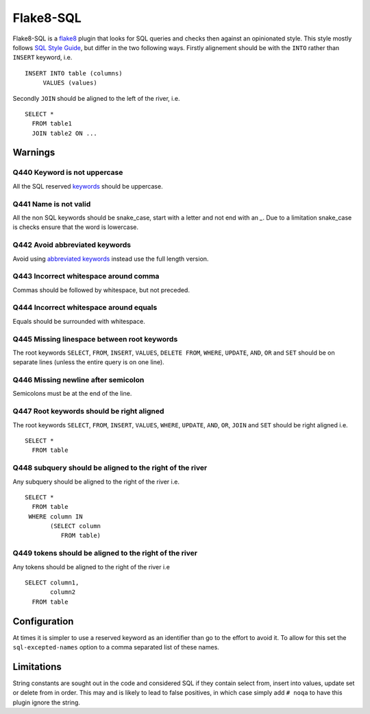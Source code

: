 Flake8-SQL
==========

|Build Status|

Flake8-SQL is a `flake8 <http://flake8.readthedocs.org/en/latest/>`__
plugin that looks for SQL queries and checks then against an
opinionated style. This style mostly follows `SQL Style Guide
<http://www.sqlstyle.guide/>`__, but differ in the two following
ways. Firstly alignement should be with the ``INTO`` rather than
``INSERT`` keyword, i.e.

::

    INSERT INTO table (columns)
         VALUES (values)

Secondly ``JOIN`` should be aligned to the left of the river, i.e.

::

    SELECT *
      FROM table1
      JOIN table2 ON ...

Warnings
--------

Q440 Keyword is not uppercase
~~~~~~~~~~~~~~~~~~~~~~~~~~~~~

All the SQL reserved
`keywords <https://github.com/pgjones/flake8-sql/blob/master/flake8_sql/keywords.py>`__
should be uppercase.

Q441 Name is not valid
~~~~~~~~~~~~~~~~~~~~~~

All the non SQL keywords should be snake\_case, start with a letter
and not end with an `\_`. Due to a limitation snake\_case is checks
ensure that the word is lowercase.

Q442 Avoid abbreviated keywords
~~~~~~~~~~~~~~~~~~~~~~~~~~~~~~~

Avoid using `abbreviated
keywords <https://github.com/pgjones/flake8-sql/blob/master/flake8_sql/keywords.py>`__
instead use the full length version.

Q443 Incorrect whitespace around comma
~~~~~~~~~~~~~~~~~~~~~~~~~~~~~~~~~~~~~~

Commas should be followed by whitespace, but not preceded.

Q444 Incorrect whitespace around equals
~~~~~~~~~~~~~~~~~~~~~~~~~~~~~~~~~~~~~~~

Equals should be surrounded with whitespace.

Q445 Missing linespace between root keywords
~~~~~~~~~~~~~~~~~~~~~~~~~~~~~~~~~~~~~~~~~~~~

The root keywords ``SELECT``, ``FROM``, ``INSERT``, ``VALUES``, ``DELETE
FROM``, ``WHERE``, ``UPDATE``, ``AND``, ``OR`` and ``SET`` should be
on separate lines (unless the entire query is on one line).

Q446 Missing newline after semicolon
~~~~~~~~~~~~~~~~~~~~~~~~~~~~~~~~~~~~

Semicolons must be at the end of the line.

Q447 Root keywords should be right aligned
~~~~~~~~~~~~~~~~~~~~~~~~~~~~~~~~~~~~~~~~~~

The root keywords ``SELECT``, ``FROM``, ``INSERT``, ``VALUES``,
``WHERE``, ``UPDATE``, ``AND``, ``OR``, ``JOIN`` and ``SET`` should be
right aligned i.e.

::

    SELECT *
      FROM table

Q448 subquery should be aligned to the right of the river
~~~~~~~~~~~~~~~~~~~~~~~~~~~~~~~~~~~~~~~~~~~~~~~~~~~~~~~~~

Any subquery should be aligned to the right of the river i.e.

::

    SELECT *
      FROM table
     WHERE column IN
           (SELECT column
              FROM table)

Q449 tokens should be aligned to the right of the river
~~~~~~~~~~~~~~~~~~~~~~~~~~~~~~~~~~~~~~~~~~~~~~~~~~~~~~~

Any tokens should be aligned to the right of the river i.e

::

    SELECT column1,
           column2
      FROM table

Configuration
-------------

At times it is simpler to use a reserved keyword as an identifier than
go to the effort to avoid it. To allow for this set the
``sql-excepted-names`` option to a comma separated list of these
names.


Limitations
-----------

String constants are sought out in the code and considered SQL if they
contain select from, insert into values, update set or delete from in
order. This may and is likely to lead to false positives, in which case
simply add ``# noqa`` to have this plugin ignore the string.

.. |Build Status| image:: https://travis-ci.org/pgjones/flake8-sql.svg?branch=master
   :target: https://travis-ci.org/pgjones/flake8-sql
